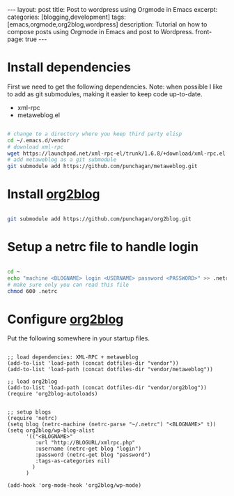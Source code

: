#+STARTUP: showall indent
#+STARTUP: hidestars
#+OPTIONS: H:4 toc:nil num:nil
#+BEGIN_HTML
---
layout: post
title: Post to wordpress using Orgmode in Emacs
excerpt: 
categories: [blogging,development]
tags: [emacs,orgmode,org2blog,wordpress]
description: Tutorial on how to compose posts using Orgmode in Emacs and post to Wordpress.
front-page: true
---
#+END_HTML

* Install dependencies

First we need to get the following dependencies. Note: when possible I
like to add as git submodules, making it easier to keep code
up-to-date.

- xml-rpc
- metaweblog.el

#+BEGIN_SRC sh

# change to a directory where you keep third party elisp
cd ~/.emacs.d/vendor
# download xml-rpc
wget https://launchpad.net/xml-rpc-el/trunk/1.6.8/+download/xml-rpc.el
# add metaweblog as a git submodule
git submodule add https://github.com/punchagan/metaweblog.git

#+END_SRC

* Install _org2blog_

#+BEGIN_SRC sh

git submodule add https://github.com/punchagan/org2blog.git

#+END_SRC

* Setup a netrc file to handle login

#+BEGIN_SRC sh

cd ~
echo "machine <BLOGNAME> login <USERNAME> password <PASSWORD>" >> .netrc
# make sure only you can read this file
chmod 600 .netrc

#+END_SRC

* Configure _org2blog_

Put the following somewhere in your startup files.

#+BEGIN_SRC elisp

;; load dependencies: XML-RPC + metaweblog
(add-to-list 'load-path (concat dotfiles-dir "vendor"))
(add-to-list 'load-path (concat dotfiles-dir "vendor/metaweblog"))

;; load org2blog
(add-to-list 'load-path (concat dotfiles-dir "vendor/org2blog"))
(require 'org2blog-autoloads)


;; setup blogs
(require 'netrc)
(setq blog (netrc-machine (netrc-parse "~/.netrc") "<BLOGNAME>" t))
(setq org2blog/wp-blog-alist
      '(("<BLOGNAME>"
         :url "http://BLOGURL/xmlrpc.php"
         :username (netrc-get blog "login")
         :password (netrc-get blog "password")
         :tags-as-categories nil)
        )
      )

(add-hook 'org-mode-hook 'org2blog/wp-mode)

#+END_SRC
